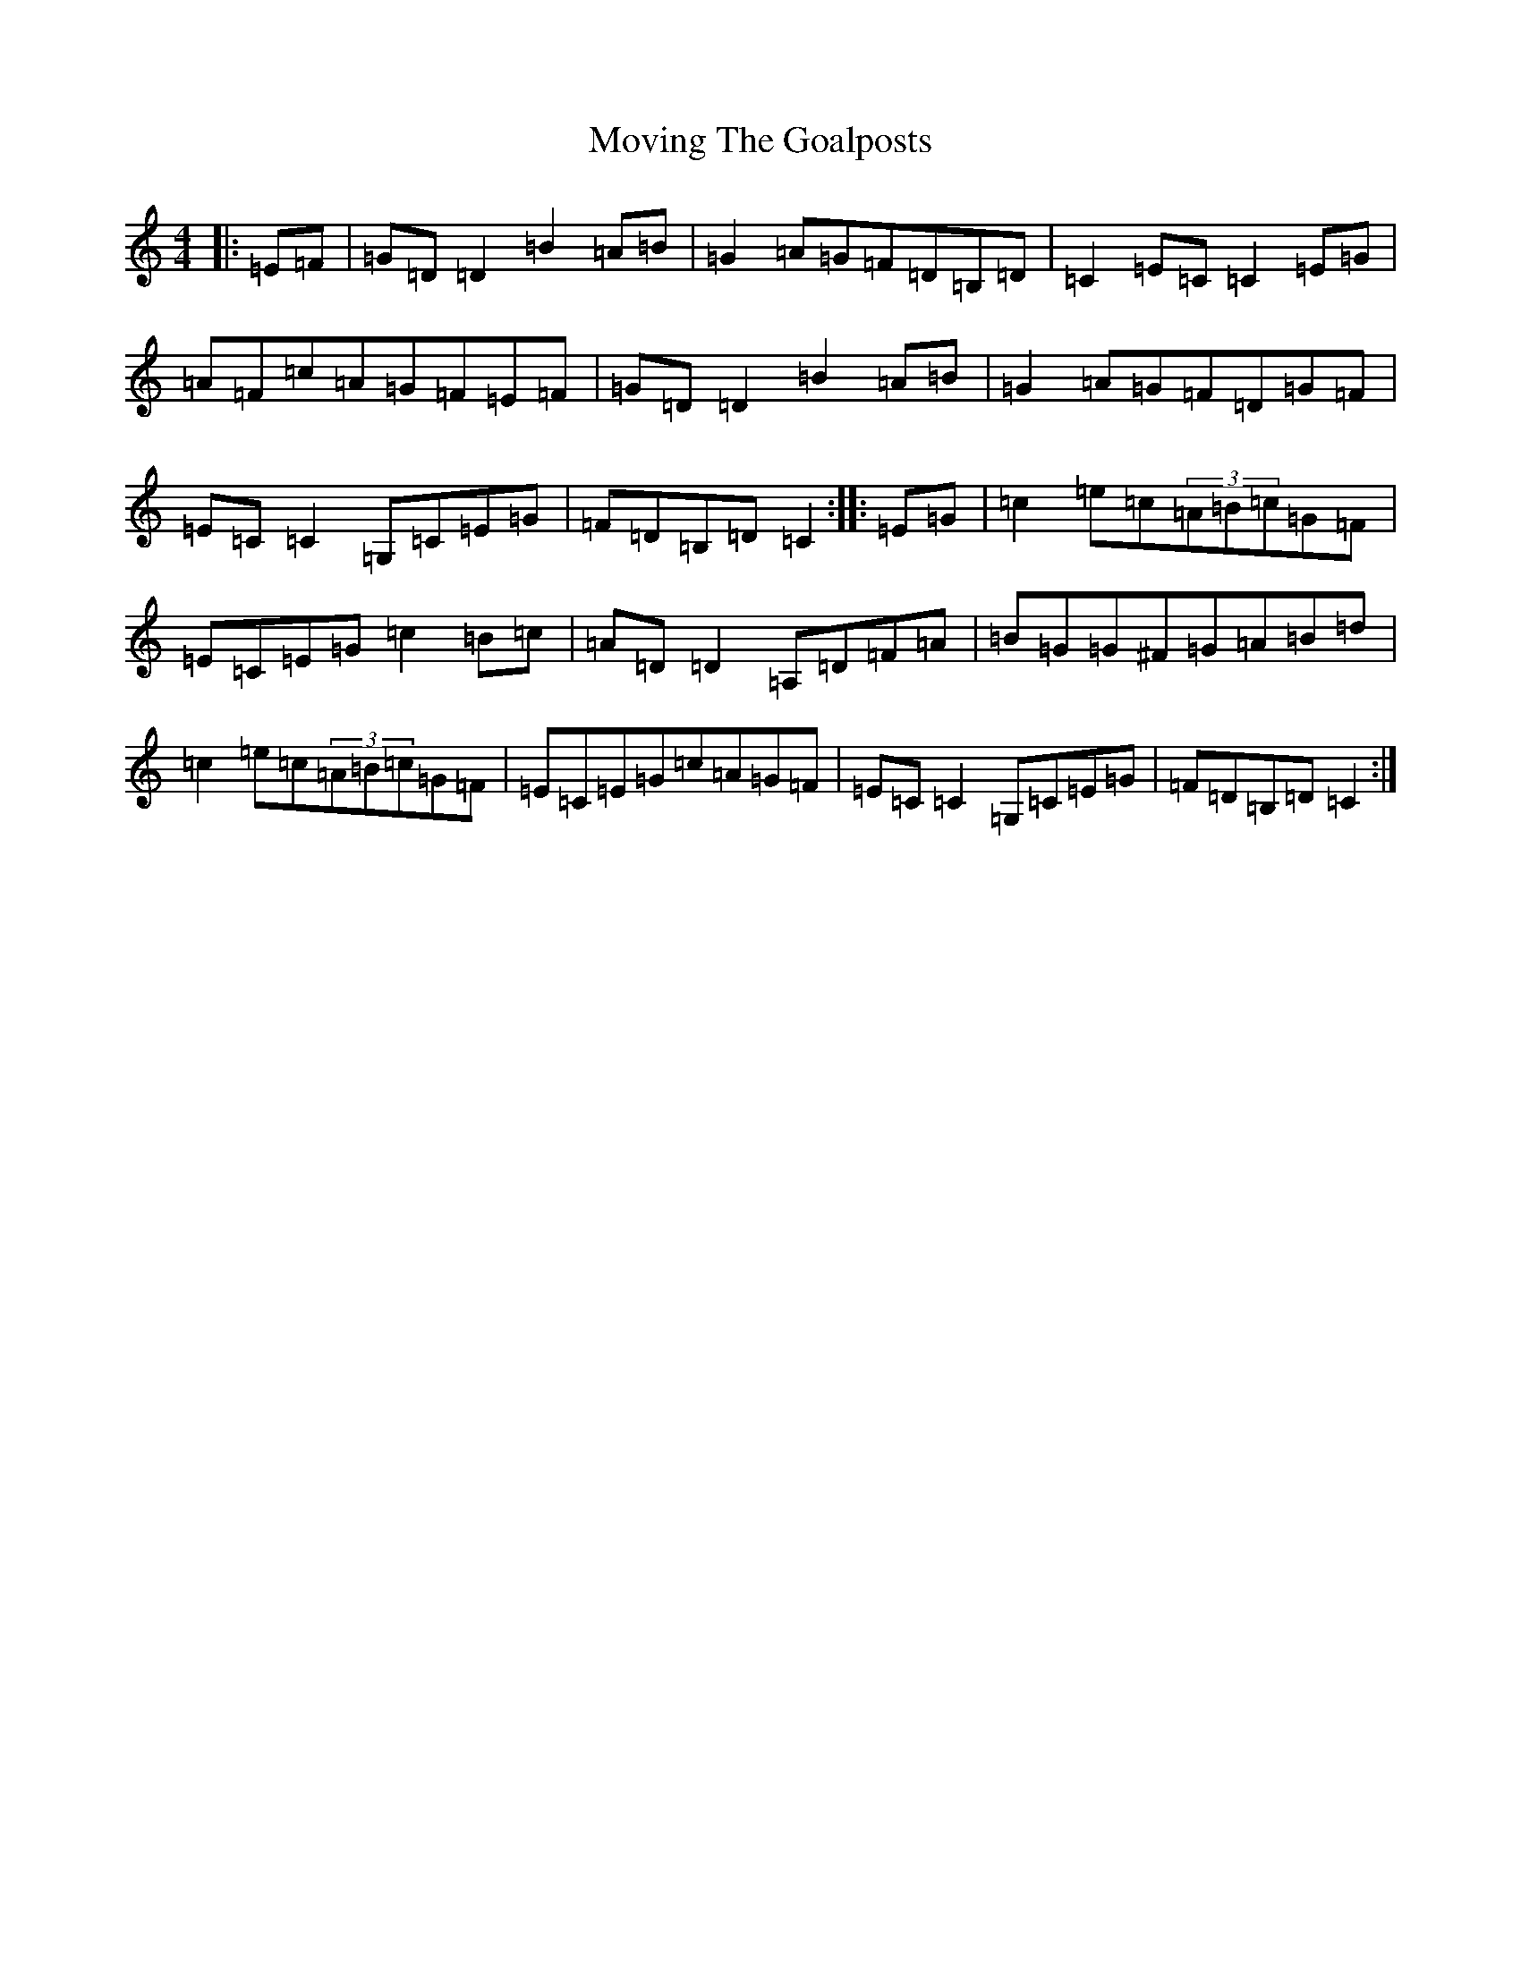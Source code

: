 X: 14808
T: Moving The Goalposts
S: https://thesession.org/tunes/2808#setting2808
R: reel
M:4/4
L:1/8
K: C Major
|:=E=F|=G=D=D2=B2=A=B|=G2=A=G=F=D=B,=D|=C2=E=C=C2=E=G|=A=F=c=A=G=F=E=F|=G=D=D2=B2=A=B|=G2=A=G=F=D=G=F|=E=C=C2=G,=C=E=G|=F=D=B,=D=C2:||:=E=G|=c2=e=c(3=A=B=c=G=F|=E=C=E=G=c2=B=c|=A=D=D2=A,=D=F=A|=B=G=G^F=G=A=B=d|=c2=e=c(3=A=B=c=G=F|=E=C=E=G=c=A=G=F|=E=C=C2=G,=C=E=G|=F=D=B,=D=C2:|